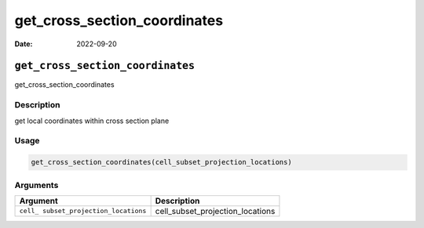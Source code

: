 =============================
get_cross_section_coordinates
=============================

:Date: 2022-09-20

``get_cross_section_coordinates``
=================================

get_cross_section_coordinates

Description
-----------

get local coordinates within cross section plane

Usage
-----

.. code:: r

   get_cross_section_coordinates(cell_subset_projection_locations)

Arguments
---------

+-------------------------------+--------------------------------------+
| Argument                      | Description                          |
+===============================+======================================+
| ``cell_                       | cell_subset_projection_locations     |
| subset_projection_locations`` |                                      |
+-------------------------------+--------------------------------------+
